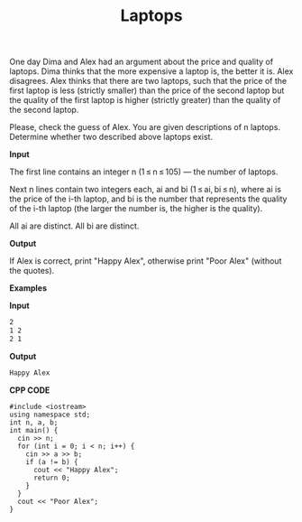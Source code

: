 #+title: Laptops

One day Dima and Alex had an argument about the price and quality of laptops. Dima thinks that the more expensive a laptop is, the better it is. Alex disagrees. Alex thinks that there are two laptops, such that the price of the first laptop is less (strictly smaller) than the price of the second laptop but the quality of the first laptop is higher (strictly greater) than the quality of the second laptop.

Please, check the guess of Alex. You are given descriptions of n laptops. Determine whether two described above laptops exist.

*Input*

The first line contains an integer n (1 ≤ n ≤ 105) — the number of laptops.

Next n lines contain two integers each, ai and bi (1 ≤ ai, bi ≤ n), where ai is the price of the i-th laptop, and bi is the number that represents the quality of the i-th laptop (the larger the number is, the higher is the quality).

All ai are distinct. All bi are distinct.

*Output*

If Alex is correct, print "Happy Alex", otherwise print "Poor Alex" (without the quotes).

*Examples*

*Input*

#+begin_src txt
2
1 2
2 1
#+end_src

*Output*

#+begin_src txt
Happy Alex
#+end_src

*CPP CODE*

#+BEGIN_SRC C++
#include <iostream>
using namespace std;
int n, a, b;
int main() {
  cin >> n;
  for (int i = 0; i < n; i++) {
    cin >> a >> b;
    if (a != b) {
      cout << "Happy Alex";
      return 0;
    }
  }
  cout << "Poor Alex";
}
#+END_SRC

